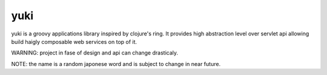 yuki
====

yuki is a groovy applications library inspired by clojure's ring. It provides
high abstraction level over servlet api allowing build haigly composable web
services on top of it.

WARNING: project in fase of design and api can change drasticaly.

NOTE: the name is a random japonese word and is subject to change in near future.

